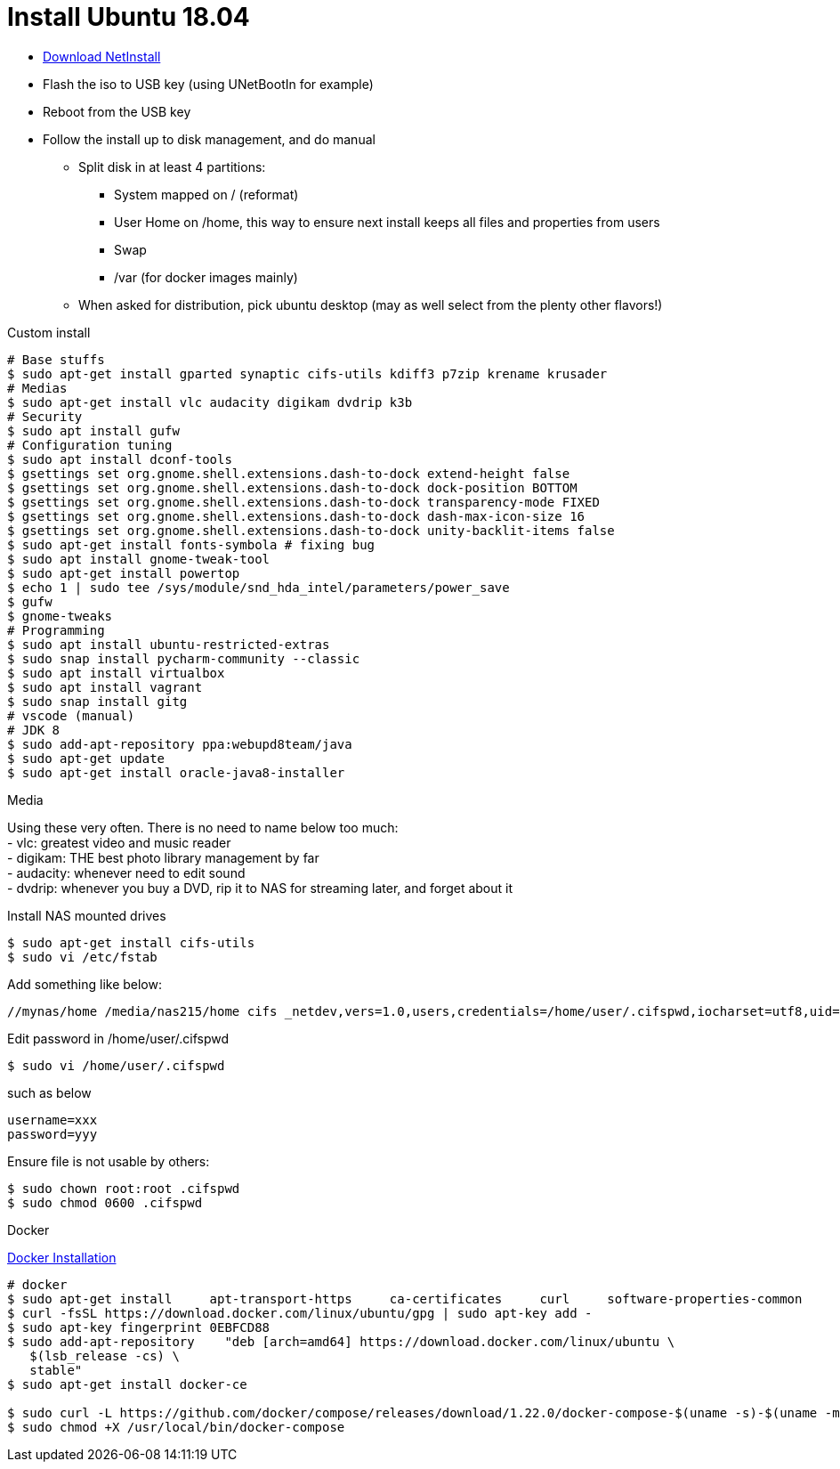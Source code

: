 = Install Ubuntu 18.04
:hardbreaks:

* link:http://archive.ubuntu.com/ubuntu/dists/bionic-updates/main/installer-amd64/current/images/netboot/mini.iso[Download NetInstall]
* Flash the iso to USB key (using UNetBootIn for example)
* Reboot from the USB key
* Follow the install up to disk management, and do manual
** Split disk in at least 4 partitions:
*** System mapped on / (reformat)
*** User Home on /home, this way to ensure next install keeps all files and properties from users
*** Swap
*** /var (for docker images mainly)
** When asked for distribution, pick ubuntu desktop (may as well select from the plenty other flavors!)

.Custom install
[source,bash]
----
# Base stuffs
$ sudo apt-get install gparted synaptic cifs-utils kdiff3 p7zip krename krusader
# Medias
$ sudo apt-get install vlc audacity digikam dvdrip k3b
# Security
$ sudo apt install gufw
# Configuration tuning
$ sudo apt install dconf-tools
$ gsettings set org.gnome.shell.extensions.dash-to-dock extend-height false
$ gsettings set org.gnome.shell.extensions.dash-to-dock dock-position BOTTOM
$ gsettings set org.gnome.shell.extensions.dash-to-dock transparency-mode FIXED
$ gsettings set org.gnome.shell.extensions.dash-to-dock dash-max-icon-size 16
$ gsettings set org.gnome.shell.extensions.dash-to-dock unity-backlit-items false
$ sudo apt-get install fonts-symbola # fixing bug
$ sudo apt install gnome-tweak-tool
$ sudo apt-get install powertop
$ echo 1 | sudo tee /sys/module/snd_hda_intel/parameters/power_save
$ gufw
$ gnome-tweaks 
# Programming
$ sudo apt install ubuntu-restricted-extras
$ sudo snap install pycharm-community --classic
$ sudo apt install virtualbox
$ sudo apt install vagrant
$ sudo snap install gitg
# vscode (manual)
# JDK 8
$ sudo add-apt-repository ppa:webupd8team/java
$ sudo apt-get update
$ sudo apt-get install oracle-java8-installer
----

.Media
Using these very often. There is no need to name below too much:
- vlc: greatest video and music reader
- digikam: THE best photo library management by far
- audacity: whenever need to edit sound
- dvdrip: whenever you buy a DVD, rip it to NAS for streaming later, and forget about it

.Install NAS mounted drives
[source,bash]
----
$ sudo apt-get install cifs-utils
$ sudo vi /etc/fstab
----

Add something like below:

[source,txt]
----
//mynas/home /media/nas215/home cifs _netdev,vers=1.0,users,credentials=/home/user/.cifspwd,iocharset=utf8,uid=1000,gid=1000,sec=ntlm 0 0
----

Edit password in /home/user/.cifspwd

[source,bash]
----
$ sudo vi /home/user/.cifspwd
----

such as below
[source,txt]
----
username=xxx
password=yyy
----

Ensure file is not usable by others:

[source,bash]
----
$ sudo chown root:root .cifspwd
$ sudo chmod 0600 .cifspwd
----

.Docker
link:https://docs.docker.com/engine/installation/linux/ubuntulinux/[Docker Installation]

[source,bash]
----
# docker
$ sudo apt-get install     apt-transport-https     ca-certificates     curl     software-properties-common
$ curl -fsSL https://download.docker.com/linux/ubuntu/gpg | sudo apt-key add -
$ sudo apt-key fingerprint 0EBFCD88
$ sudo add-apt-repository    "deb [arch=amd64] https://download.docker.com/linux/ubuntu \
   $(lsb_release -cs) \
   stable"
$ sudo apt-get install docker-ce

$ sudo curl -L https://github.com/docker/compose/releases/download/1.22.0/docker-compose-$(uname -s)-$(uname -m) -o /usr/local/bin/docker-compose
$ sudo chmod +X /usr/local/bin/docker-compose
----
